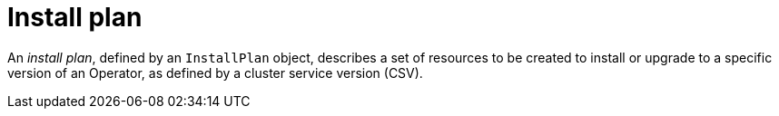 // Module included in the following assemblies:
//
// * operators/understanding/olm/olm-understanding-olm.adoc

[id="olm-installplan_{context}"]
= Install plan

[role="_abstract"]
An _install plan_, defined by an `InstallPlan` object, describes a set of resources to be created to install or upgrade to a specific version of an Operator, as defined by a cluster service version (CSV).
